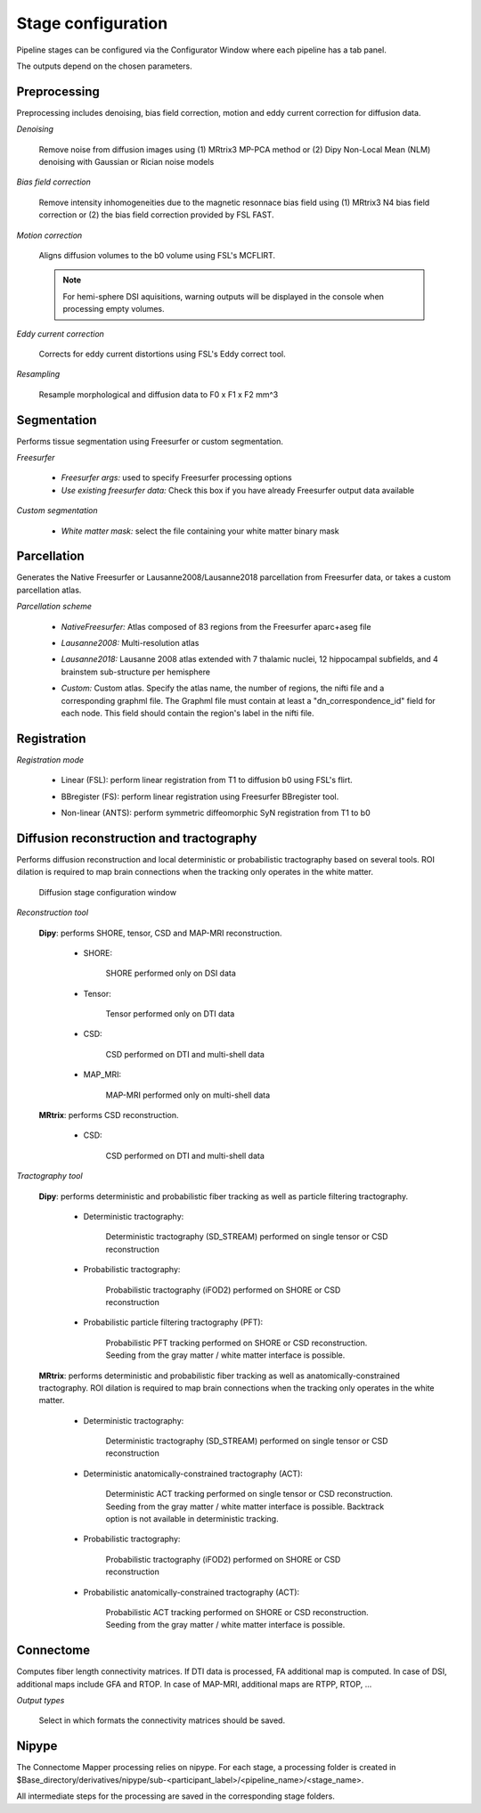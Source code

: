 *******************
Stage configuration
*******************


Pipeline stages can be configured via the Configurator Window where each pipeline has a tab panel.

.. image:: images/configurator_window.png
	:align: center

The outputs depend on the chosen parameters.

Preprocessing
-------------

Preprocessing includes denoising, bias field correction, motion and eddy current correction for diffusion data.

.. image:: images/preprocessing.png
	:align: center

*Denoising*

	Remove noise from diffusion images using (1) MRtrix3 MP-PCA method or (2) Dipy Non-Local Mean (NLM) denoising with Gaussian or Rician noise models

*Bias field correction*

	Remove intensity inhomogeneities due to the magnetic resonnace bias field using (1) MRtrix3 N4 bias field correction or (2) the bias field correction provided by FSL FAST.

*Motion correction*

	Aligns diffusion volumes to the b0 volume using FSL's MCFLIRT.

	.. note:: For hemi-sphere DSI aquisitions, warning outputs will be displayed in the console when processing empty volumes.

*Eddy current correction*

	Corrects for eddy current distortions using FSL's Eddy correct tool.

*Resampling*

	Resample morphological and diffusion data to F0 x F1 x F2 mm^3


Segmentation
------------

Performs tissue segmentation using Freesurfer or custom segmentation.

*Freesurfer*

 	.. image:: images/segmentation_fs.png
		:align: center

	* *Freesurfer args:* used to specify Freesurfer processing options
	* *Use existing freesurfer data:* Check this box if you have already Freesurfer output data available

*Custom segmentation*

 	.. image:: images/segmentation_custom.png
		:align: center

	* *White matter mask:* select the file containing your white matter binary mask


Parcellation
------------

Generates the Native Freesurfer or Lausanne2008/Lausanne2018 parcellation from Freesurfer data, or takes a custom parcellation atlas.

*Parcellation scheme*

	.. image:: images/parcellation_fs.png
		:align: center

	* *NativeFreesurfer:* Atlas composed of 83 regions from the Freesurfer aparc+aseg file

	.. image:: images/parcellation_lausanne2008.png
		:align: center

	* *Lausanne2008:* Multi-resolution atlas

	.. image:: images/parcellation_lausanne2018.png
		:align: center

	* *Lausanne2018:* Lausanne 2008 atlas extended with 7 thalamic nuclei, 12 hippocampal subfields, and 4 brainstem sub-structure per hemisphere

	.. image:: images/parcellation_custom.png
		:align: center

	* *Custom:* Custom atlas. Specify the atlas name, the number of regions, the nifti file and a corresponding graphml file. The Graphml file must contain at least a "dn_correspondence_id" field for each node. This field should contain the region's label in the nifti file.

Registration
------------

*Registration mode*

	.. image:: images/registration_flirt.png
		:align: center

	* Linear (FSL): perform linear registration from T1 to diffusion b0 using FSL's flirt.

	.. image:: images/registration_fs.png
		:align: center

	* BBregister (FS): perform linear registration using Freesurfer BBregister tool.

	.. image:: images/registration_ants.png
		:align: center

	* Non-linear (ANTS): perform symmetric diffeomorphic SyN registration from T1 to b0

Diffusion reconstruction and tractography
------------------------------------------

Performs diffusion reconstruction and local deterministic or probabilistic tractography based on several tools. ROI dilation is required to map brain connections when the tracking only operates in the white matter.

	.. figure:: images/diffusion_config_window.png
		:align: center

		Diffusion stage configuration window


*Reconstruction tool*


	**Dipy**: performs SHORE, tensor, CSD and MAP-MRI reconstruction.

		* SHORE:

			.. image:: images/diffusion_dipy_shore.png
				:align: center

			SHORE performed only on DSI data

		* Tensor:

			.. image:: images/diffusion_dipy_tensor.png
				:align: center

			Tensor performed only on DTI data

		* CSD:

			.. image:: images/diffusion_dipy_csd.png
				:align: center

			CSD performed on DTI and multi-shell data

		* MAP_MRI:

			.. image:: images/diffusion_dipy_mapmri.png
				:align: center

			MAP-MRI performed only on multi-shell data


	**MRtrix**: performs CSD reconstruction.

		* CSD:

			.. image:: images/diffusion_mrtrix_csd.png
				:align: center

			CSD performed on DTI and multi-shell data


*Tractography tool*

	**Dipy**: performs deterministic and probabilistic fiber tracking as well as particle filtering tractography.

		* Deterministic tractography:

			.. image:: images/diffusion_dipy_deterministic.png
				:align: center

			Deterministic tractography (SD_STREAM) performed on single tensor or CSD reconstruction

		* Probabilistic tractography:

			.. image:: images/diffusion_dipy_probabilistic.png
				:align: center

			Probabilistic tractography (iFOD2) performed on SHORE or CSD reconstruction

		* Probabilistic particle filtering tractography (PFT):

			.. image:: images/diffusion_dipy_probabilistic_PFT.png
				:align: center

			Probabilistic PFT tracking performed on SHORE or CSD reconstruction. Seeding from the gray matter / white matter interface is possible.


	**MRtrix**: performs deterministic and probabilistic fiber tracking as well as anatomically-constrained tractography. ROI dilation is required to map brain connections when the tracking only operates in the white matter.

		* Deterministic tractography:

			.. image:: images/diffusion_mrtrix_deterministic.png
				:align: center

			Deterministic tractography (SD_STREAM) performed on single tensor or CSD reconstruction

		* Deterministic anatomically-constrained tractography (ACT):

			.. image:: images/diffusion_mrtrix_deterministic_ACT.png
				:align: center

			Deterministic ACT tracking performed on single tensor or CSD reconstruction. Seeding from the gray matter / white matter interface is possible. Backtrack option is not available in deterministic tracking.

		* Probabilistic tractography:

			.. image:: images/diffusion_mrtrix_probabilistic.png
				:align: center

			Probabilistic tractography (iFOD2) performed on SHORE or CSD reconstruction

		* Probabilistic anatomically-constrained tractography (ACT):

			.. image:: images/diffusion_mrtrix_probabilistic_ACT.png
				:align: center

			Probabilistic ACT tracking performed on SHORE or CSD reconstruction. Seeding from the gray matter / white matter interface is possible.


Connectome
----------

Computes fiber length connectivity matrices. If DTI data is processed, FA additional map is computed. In case of DSI, additional maps include GFA and RTOP. In case of MAP-MRI, additional maps are RTPP, RTOP, ...

.. image:: images/connectome.png
	:align: center

*Output types*

	Select in which formats the connectivity matrices should be saved.



Nipype
-------

The Connectome Mapper processing relies on nipype. For each stage, a processing folder is created in $Base_directory/derivatives/nipype/sub-<participant_label>/<pipeline_name>/<stage_name>.

All intermediate steps for the processing are saved in the corresponding stage folders.

